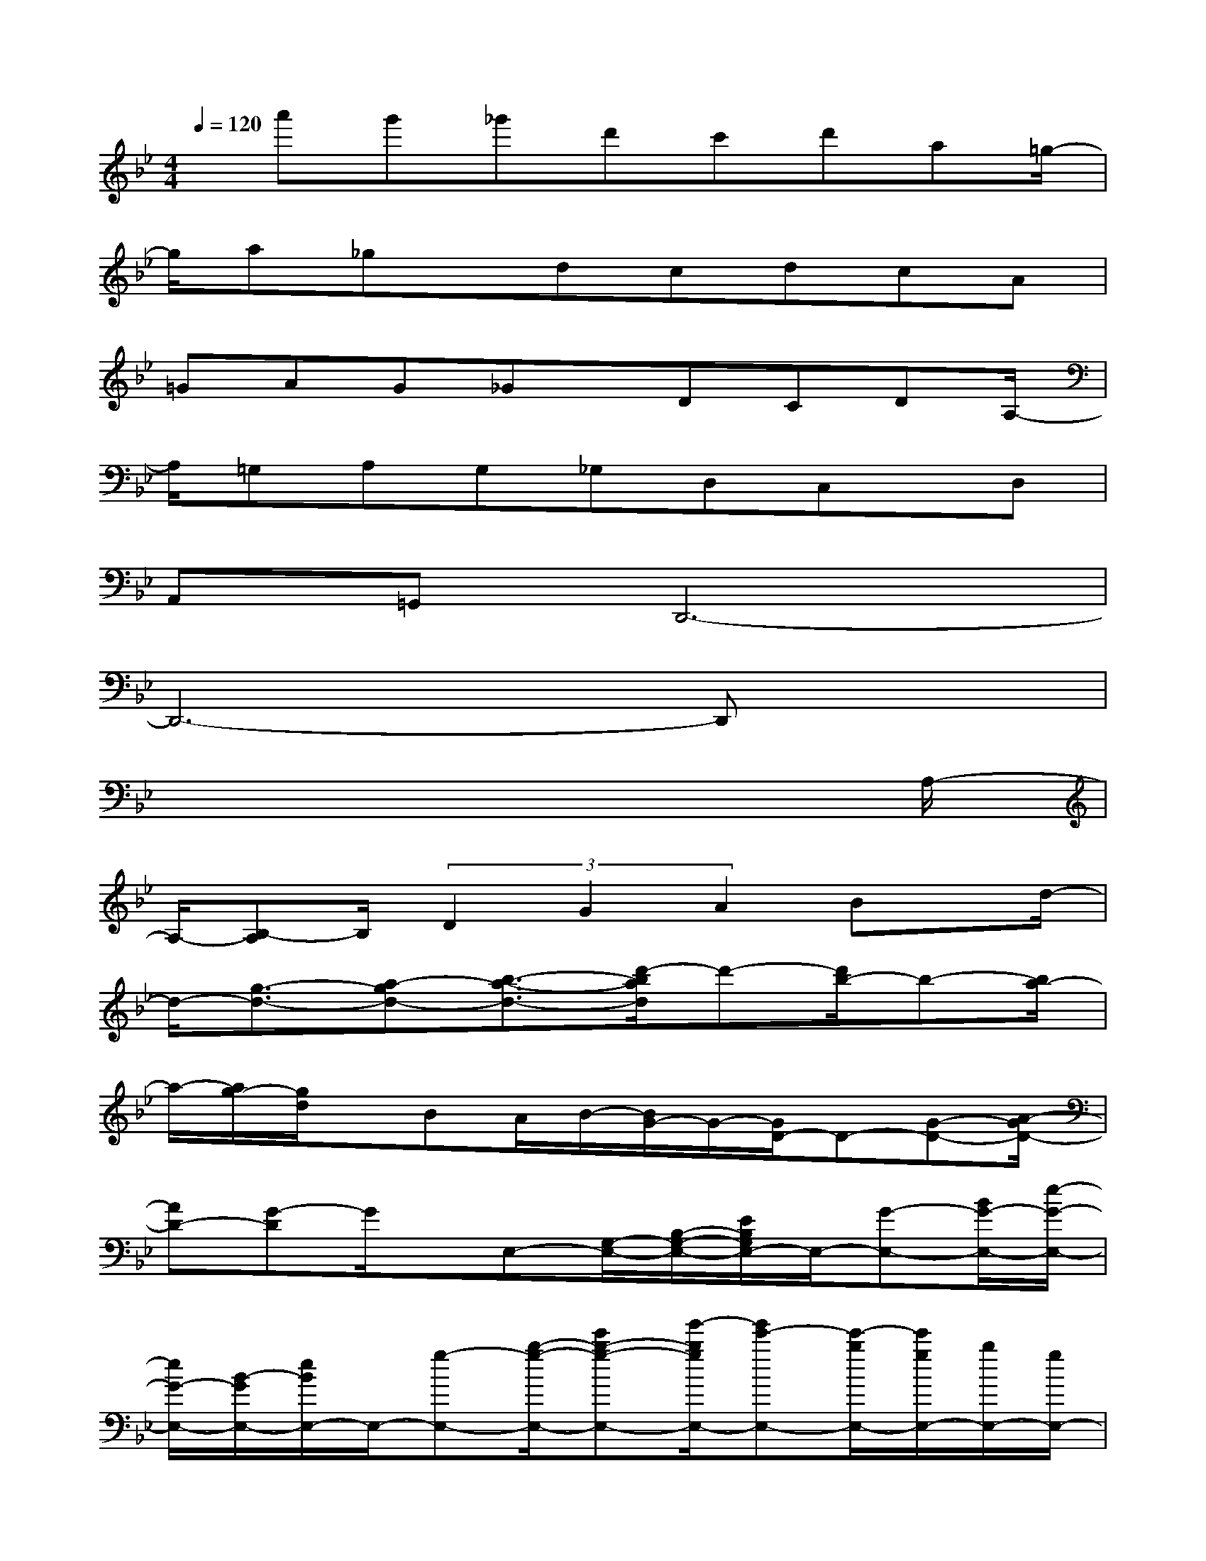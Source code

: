 X:1
T:
M:4/4
L:1/8
Q:1/4=120
K:Bb%2flats
V:1
x/2a'g'_g'd'c'd'a=g/2-|
g/2a_gx/2dcdcA|
=GAG_Gx/2DCDA,/2-|
A,/2=G,A,G,_G,D,C,x/2D,|
A,,=G,,D,,6-|
D,,6-D,,x|
x6x3/2A,/2-|
A,/2-[B,-A,]B,/2(3D2G2A2Bx/2d/2-|
d/2-[g3/2-d3/2-][a-gd-][b3/2-a3/2-d3/2-][d'/2-b/2a/2d/2]d'-[d'/2b/2-]b-[b/2a/2-]|
a/2-[a/2g/2-][g/2d/2]x/2BA/2B/2-[B/2G/2-]G/2-[G/2D/2-]D-[G-D-][A/2-G/2D/2-]|
[AD-][G-D]G/2x/2E,-[G,/2-E,/2-][B,/2-G,/2-E,/2-][E/2B,/2G,/2E,/2-]E,/2-[G-E,-][B/2G/2-E,/2-][e/2-G/2-E,/2-]|
[e/2G/2-E,/2-][B/2-G/2E,/2-][e/2B/2E,/2-]E,/2-[g-E,-][b/2-g/2-E,/2-][e'b-g-E,-][g'/2-b/2g/2E,/2-][g'e'-E,-][e'/2-b/2E,/2-][e'/2g/2E,/2-][b/2E,/2-][g/2E,/2-]|
[eE,-][B-E,-][e/2-B/2-G/2F/2E,/2-][e/2B/2-E,/2-][B/2E,/2-]E,/2[e/2-G/2-][e/2B/2G/2]G/2C,-[E,-C,-][G,/2-E,/2-C,/2-]|
[G,/2-E,/2-C,/2-][C-G,-E,-C,-][D-C-G,-E,-C,-][E/2-D/2C/2-G,/2-E,/2-C,/2-][E/2-C/2G,/2-E,/2-C,/2-][G/2-E/2G,/2-E,/2-C,/2-][G/2C/2-G,/2-E,/2-C,/2-][C-G,-E,-C,-][G-C-G,-E,-C,-][c-G-C-G,-E,-C,-][d/2-c/2-G/2-C/2G,/2-E,/2-C,/2-]|
[d/2-c/2G/2-G,/2E,/2-C,/2-][e/2-d/2-G/2-E,/2C,/2][e/2-d/2-G/2-][f/2-e/2-d/2G/2-][f2-e2-G2-B,,2-][f/2e/2G/2F,/2-B,,/2-][F,-B,,-][B,/2-F,/2-B,,/2-][D/2-B,/2-F,/2-B,,/2-][F/2D/2-B,/2-F,/2-B,,/2-][D/2B,/2-F,/2-B,,/2-][B/2B,/2-F,/2-B,,/2-]|
[c/2B,/2-F,/2-B,,/2-][B,-F,-B,,-][d/2-B,/2-F,/2-B,,/2-][f/2d/2-B,/2-F,/2-B,,/2-][d'/2-d/2-B,/2-F,/2-B,,/2-][d'b-dB,-F,-B,,-][b-f-B,F,-B,,-][b/2f/2d/2-F,/2-B,,/2-][d/2-F,/2-B,,/2-][b/2-d/2-F,/2-B,,/2-][b/2-f/2-d/2F,/2-B,,/2-][b/2f/2-F,/2-B,,/2-][f/2d/2-F,/2-B,,/2-]